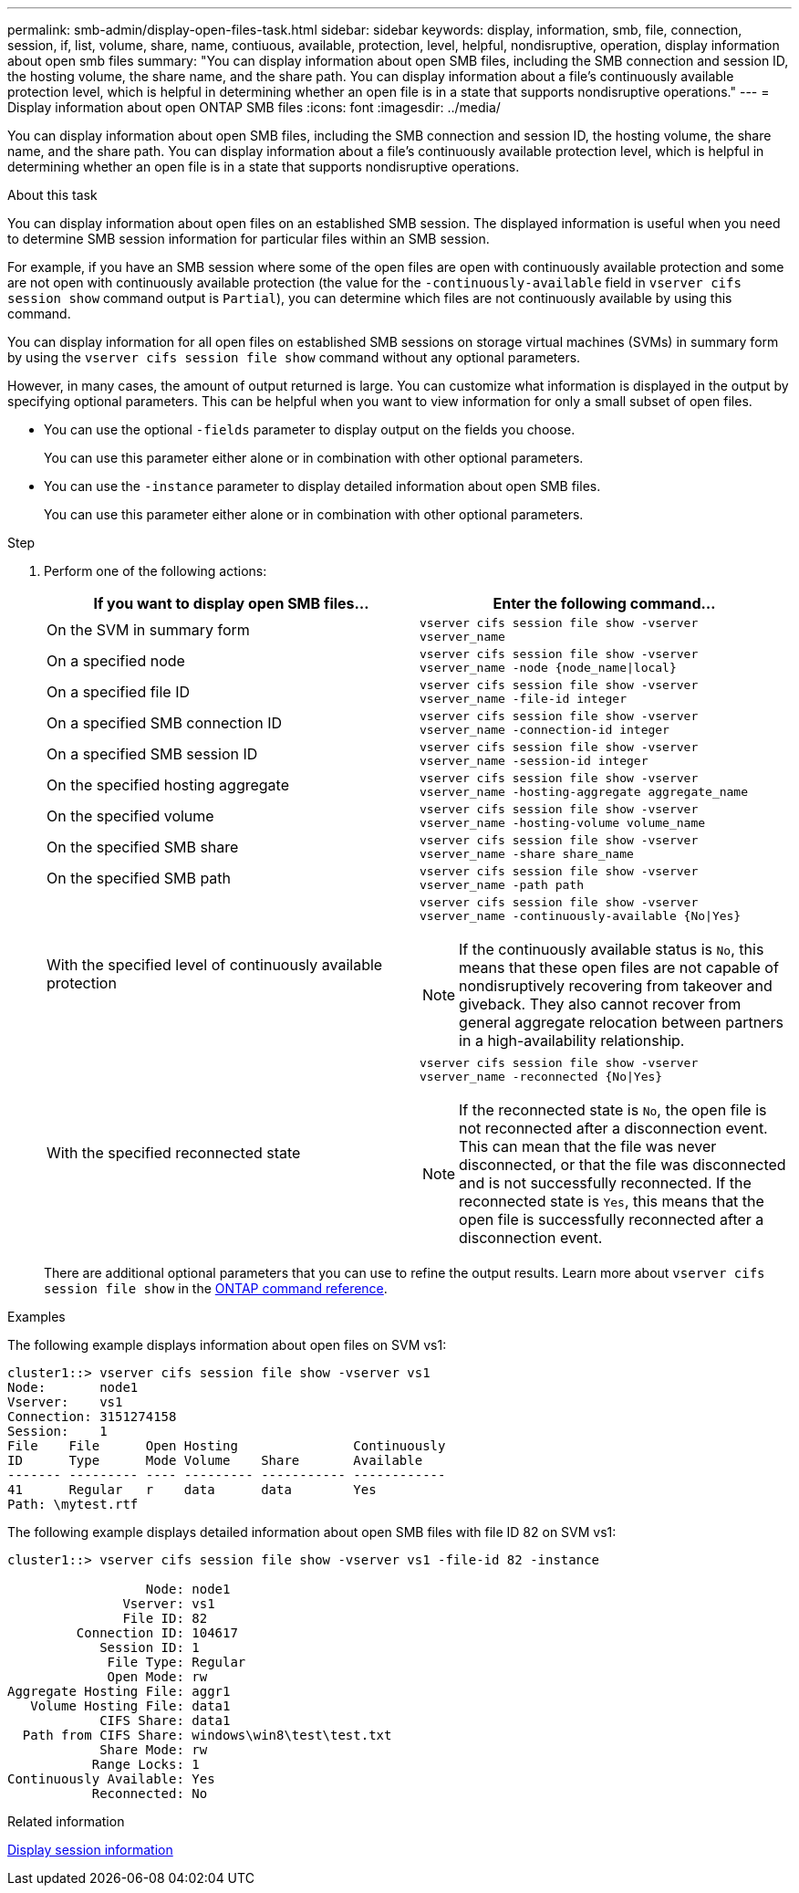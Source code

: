 ---
permalink: smb-admin/display-open-files-task.html
sidebar: sidebar
keywords: display, information, smb, file, connection, session, if, list, volume, share, name, contiuous, available, protection, level, helpful, nondisruptive, operation, display information about open smb files
summary: "You can display information about open SMB files, including the SMB connection and session ID, the hosting volume, the share name, and the share path. You can display information about a file’s continuously available protection level, which is helpful in determining whether an open file is in a state that supports nondisruptive operations."
---
= Display information about open ONTAP SMB files
:icons: font
:imagesdir: ../media/

[.lead]
You can display information about open SMB files, including the SMB connection and session ID, the hosting volume, the share name, and the share path. You can display information about a file's continuously available protection level, which is helpful in determining whether an open file is in a state that supports nondisruptive operations.

.About this task

You can display information about open files on an established SMB session. The displayed information is useful when you need to determine SMB session information for particular files within an SMB session.

For example, if you have an SMB session where some of the open files are open with continuously available protection and some are not open with continuously available protection (the value for the `-continuously-available` field in `vserver cifs session show` command output is `Partial`), you can determine which files are not continuously available by using this command.

You can display information for all open files on established SMB sessions on storage virtual machines (SVMs) in summary form by using the `vserver cifs session file show` command without any optional parameters.

However, in many cases, the amount of output returned is large. You can customize what information is displayed in the output by specifying optional parameters. This can be helpful when you want to view information for only a small subset of open files.

* You can use the optional `-fields` parameter to display output on the fields you choose.
+
You can use this parameter either alone or in combination with other optional parameters.

* You can use the `-instance` parameter to display detailed information about open SMB files.
+
You can use this parameter either alone or in combination with other optional parameters.

.Step

. Perform one of the following actions:
+
[options="header"]
|===
| If you want to display open SMB files...| Enter the following command...
a|
On the SVM in summary form
a|
`vserver cifs session file show -vserver vserver_name`
a|
On a specified node
a|
`vserver cifs session file show -vserver vserver_name -node {node_name\|local}`
a|
On a specified file ID
a|
`vserver cifs session file show -vserver vserver_name -file-id integer`
a|
On a specified SMB connection ID
a|
`vserver cifs session file show -vserver vserver_name -connection-id integer`
a|
On a specified SMB session ID
a|
`vserver cifs session file show -vserver vserver_name -session-id integer`
a|
On the specified hosting aggregate
a|
`vserver cifs session file show -vserver vserver_name -hosting-aggregate aggregate_name`
a|
On the specified volume
a|
`vserver cifs session file show -vserver vserver_name -hosting-volume volume_name`
a|
On the specified SMB share
a|
`vserver cifs session file show -vserver vserver_name -share share_name`
a|
On the specified SMB path
a|
`vserver cifs session file show -vserver vserver_name -path path`
a|
With the specified level of continuously available protection
a|
`vserver cifs session file show -vserver vserver_name -continuously-available {No\|Yes}`

[NOTE]
====
If the continuously available status is `No`, this means that these open files are not capable of nondisruptively recovering from takeover and giveback. They also cannot recover from general aggregate relocation between partners in a high-availability relationship.
====
a|
With the specified reconnected state
a|
`vserver cifs session file show -vserver vserver_name -reconnected {No\|Yes}`
[NOTE]
====
If the reconnected state is `No`, the open file is not reconnected after a disconnection event. This can mean that the file was never disconnected, or that the file was disconnected and is not successfully reconnected. If the reconnected state is `Yes`, this means that the open file is successfully reconnected after a disconnection event.
====
|===
There are additional optional parameters that you can use to refine the output results. 
Learn more about `vserver cifs session file show` in the link:https://docs.netapp.com/us-en/ontap-cli/vserver-cifs-session-file-show.html[ONTAP command reference^].

.Examples

The following example displays information about open files on SVM vs1:

----
cluster1::> vserver cifs session file show -vserver vs1
Node:       node1
Vserver:    vs1
Connection: 3151274158
Session:    1
File    File      Open Hosting               Continuously
ID      Type      Mode Volume    Share       Available
------- --------- ---- --------- ----------- ------------
41      Regular   r    data      data        Yes
Path: \mytest.rtf
----

The following example displays detailed information about open SMB files with file ID 82 on SVM vs1:

----
cluster1::> vserver cifs session file show -vserver vs1 -file-id 82 -instance

                  Node: node1
               Vserver: vs1
               File ID: 82
         Connection ID: 104617
            Session ID: 1
             File Type: Regular
             Open Mode: rw
Aggregate Hosting File: aggr1
   Volume Hosting File: data1
            CIFS Share: data1
  Path from CIFS Share: windows\win8\test\test.txt
            Share Mode: rw
           Range Locks: 1
Continuously Available: Yes
           Reconnected: No
----

.Related information

xref:display-session-task.adoc[Display session information]


// 2025 June 18, ONTAPDOC-2981
// 2025 Jan 16, ONTAPDOC-2569